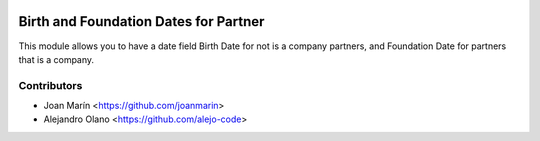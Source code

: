 .. image:: https://img.shields.io/badge/license-AGPL--3-blue.png
   :target: https://www.gnu.org/licenses/agpl
   :alt: License: AGPL-3

======================================
Birth and Foundation Dates for Partner
======================================

This module allows you to have a date field Birth Date for not is
a company partners, and Foundation Date for partners that is a company.


Contributors
------------

* Joan Marín <https://github.com/joanmarin>
* Alejandro Olano <https://github.com/alejo-code>